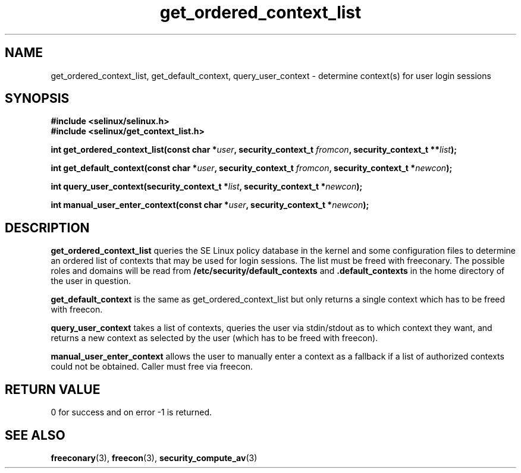 .TH "get_ordered_context_list" "3" "1 January 2004" "russell@coker.com.au" "SE Linux API documentation"
.SH "NAME"
get_ordered_context_list, get_default_context, query_user_context \- determine context(s) for user login sessions

.SH "SYNOPSIS"
.B #include <selinux/selinux.h>
.br
.B #include <selinux/get_context_list.h>
.sp
.BI "int get_ordered_context_list(const char *" user ", security_context_t "fromcon ", security_context_t **" list );
.sp
.BI "int get_default_context(const char *" user ", security_context_t "fromcon ", security_context_t *" newcon );
.sp
.BI "int query_user_context(security_context_t *" list ", security_context_t *" newcon );
.sp
.BI "int manual_user_enter_context(const char *" user ", security_context_t *" newcon );


.SH "DESCRIPTION"
.B get_ordered_context_list
queries the SE Linux policy database in the kernel and some configuration files
to determine an ordered list of contexts that may be used for login sessions.
The list must be freed with freeconary. The possible roles and domains will be
read from
.B /etc/security/default_contexts
and
.B .default_contexts
in the home directory of the user in question.

.B get_default_context
is the same as get_ordered_context_list but only returns a single context
which has to be freed with freecon.

.B query_user_context
takes a list of contexts, queries the user via stdin/stdout as to which context
they want, and returns a new context as selected by the user (which has to be
freed with freecon).

.B manual_user_enter_context
allows the user to manually enter a context as a fallback if a list of
authorized contexts could not be obtained. Caller must free via freecon.

.SH "RETURN VALUE"
0 for success and on error -1 is returned.

.SH "SEE ALSO"
.BR freeconary "(3), " freecon "(3), " security_compute_av "(3)"
